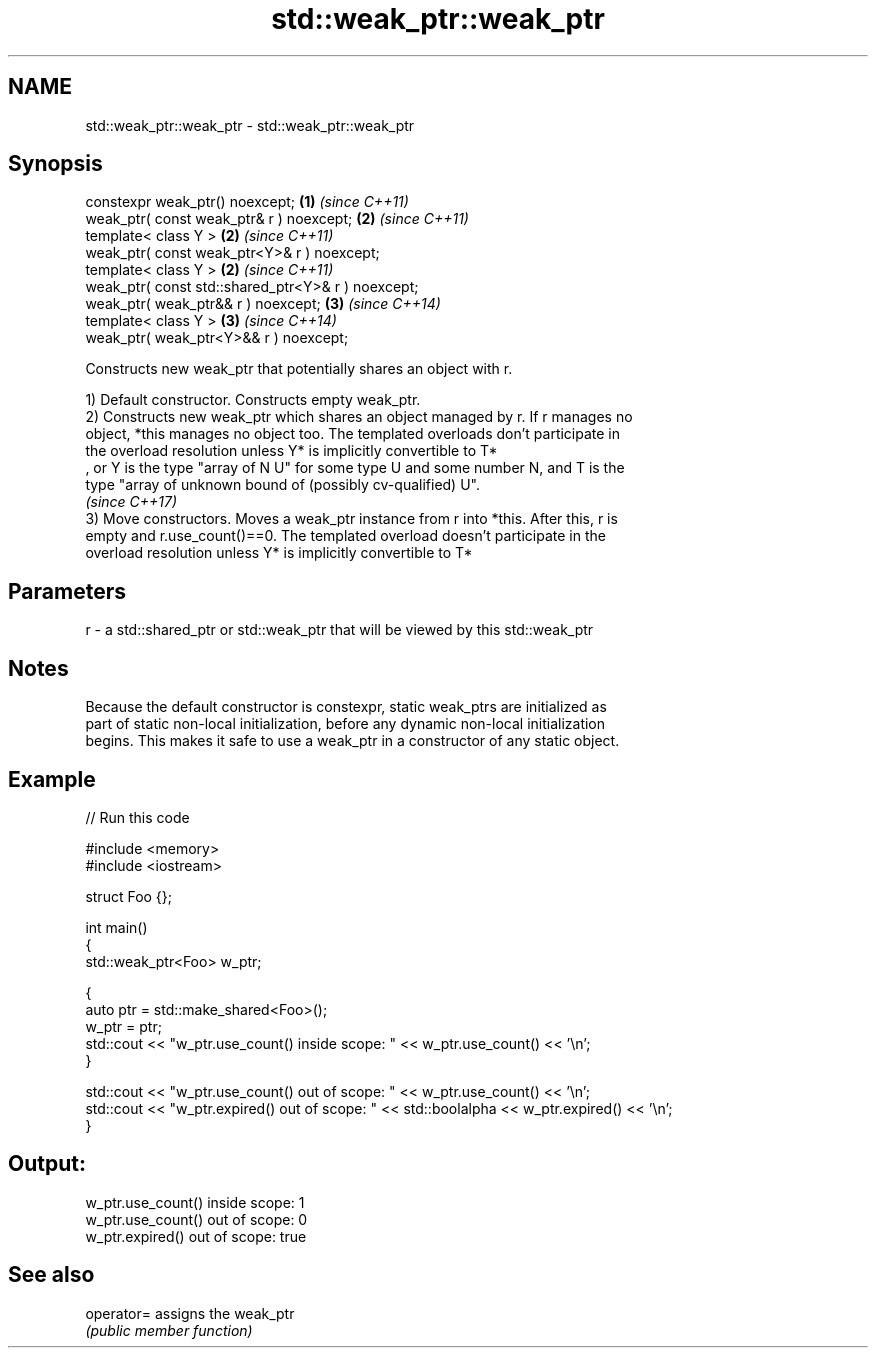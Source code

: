 .TH std::weak_ptr::weak_ptr 3 "2020.11.17" "http://cppreference.com" "C++ Standard Libary"
.SH NAME
std::weak_ptr::weak_ptr \- std::weak_ptr::weak_ptr

.SH Synopsis
   constexpr weak_ptr() noexcept;                    \fB(1)\fP \fI(since C++11)\fP
   weak_ptr( const weak_ptr& r ) noexcept;           \fB(2)\fP \fI(since C++11)\fP
   template< class Y >                               \fB(2)\fP \fI(since C++11)\fP
   weak_ptr( const weak_ptr<Y>& r ) noexcept;
   template< class Y >                               \fB(2)\fP \fI(since C++11)\fP
   weak_ptr( const std::shared_ptr<Y>& r ) noexcept;
   weak_ptr( weak_ptr&& r ) noexcept;                \fB(3)\fP \fI(since C++14)\fP
   template< class Y >                               \fB(3)\fP \fI(since C++14)\fP
   weak_ptr( weak_ptr<Y>&& r ) noexcept;

   Constructs new weak_ptr that potentially shares an object with r.

   1) Default constructor. Constructs empty weak_ptr.
   2) Constructs new weak_ptr which shares an object managed by r. If r manages no
   object, *this manages no object too. The templated overloads don't participate in
   the overload resolution unless Y* is implicitly convertible to T*
   , or Y is the type "array of N U" for some type U and some number N, and T is the
   type "array of unknown bound of (possibly cv-qualified) U".
   \fI(since C++17)\fP
   3) Move constructors. Moves a weak_ptr instance from r into *this. After this, r is
   empty and r.use_count()==0. The templated overload doesn't participate in the
   overload resolution unless Y* is implicitly convertible to T*

.SH Parameters

   r - a std::shared_ptr or std::weak_ptr that will be viewed by this std::weak_ptr

.SH Notes

   Because the default constructor is constexpr, static weak_ptrs are initialized as
   part of static non-local initialization, before any dynamic non-local initialization
   begins. This makes it safe to use a weak_ptr in a constructor of any static object.

.SH Example

   
// Run this code

 #include <memory>
 #include <iostream>
  
 struct Foo {};
  
 int main()
 {
    std::weak_ptr<Foo> w_ptr;
  
    {
       auto ptr = std::make_shared<Foo>();
       w_ptr = ptr;
       std::cout << "w_ptr.use_count() inside scope: " << w_ptr.use_count() << '\\n';
    }
  
    std::cout << "w_ptr.use_count() out of scope: " << w_ptr.use_count() << '\\n';
    std::cout << "w_ptr.expired() out of scope: " << std::boolalpha << w_ptr.expired() << '\\n';
 }

.SH Output:

 w_ptr.use_count() inside scope: 1
 w_ptr.use_count() out of scope: 0
 w_ptr.expired() out of scope: true

.SH See also

   operator= assigns the weak_ptr
             \fI(public member function)\fP 
